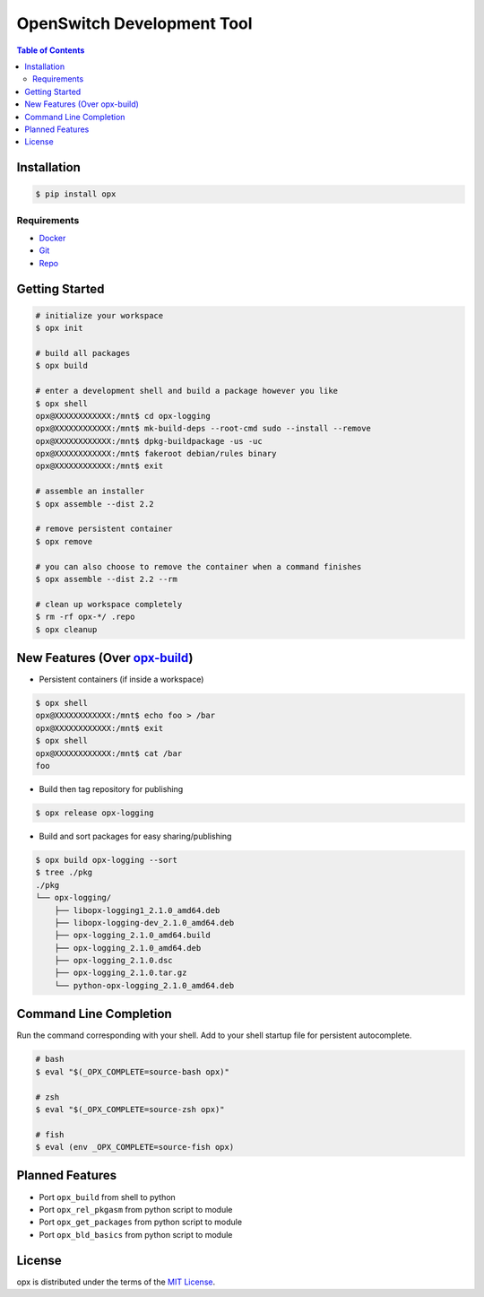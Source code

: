 OpenSwitch Development Tool
===========================

.. image:: https://img.shields.io/pypi/v/opx.svg
    :target: https://pypi.python.org/pypi/opx

.. image:: https://img.shields.io/pypi/l/opx.svg
    :target: https://pypi.python.org/pypi/opx

.. image:: https://img.shields.io/pypi/pyversions/opx.svg
    :target: https://pypi.python.org/pypi/opx

.. contents:: **Table of Contents**
    :backlinks: none

Installation
------------

.. code-block:: bash

    $ pip install opx

Requirements
~~~~~~~~~~~~

- `Docker <https://docs.docker.com/engine/installation/>`_
- `Git <https://git-scm.com/>`_
- `Repo <https://source.android.com/setup/downloading#installing-repo>`_

Getting Started
---------------

.. code-block:: bash

    # initialize your workspace
    $ opx init

    # build all packages
    $ opx build

    # enter a development shell and build a package however you like
    $ opx shell
    opx@XXXXXXXXXXXX:/mnt$ cd opx-logging
    opx@XXXXXXXXXXXX:/mnt$ mk-build-deps --root-cmd sudo --install --remove
    opx@XXXXXXXXXXXX:/mnt$ dpkg-buildpackage -us -uc
    opx@XXXXXXXXXXXX:/mnt$ fakeroot debian/rules binary
    opx@XXXXXXXXXXXX:/mnt$ exit

    # assemble an installer
    $ opx assemble --dist 2.2

    # remove persistent container
    $ opx remove

    # you can also choose to remove the container when a command finishes
    $ opx assemble --dist 2.2 --rm

    # clean up workspace completely
    $ rm -rf opx-*/ .repo
    $ opx cleanup

New Features (Over `opx-build <https://github.com/open-switch/opx-build>`_)
---------------------------------

* Persistent containers (if inside a workspace)

.. code-block:: bash

    $ opx shell
    opx@XXXXXXXXXXXX:/mnt$ echo foo > /bar
    opx@XXXXXXXXXXXX:/mnt$ exit
    $ opx shell
    opx@XXXXXXXXXXXX:/mnt$ cat /bar
    foo

* Build then tag repository for publishing

.. code-block:: bash

    $ opx release opx-logging

* Build and sort packages for easy sharing/publishing

.. code-block:: bash

    $ opx build opx-logging --sort
    $ tree ./pkg
    ./pkg
    └── opx-logging/
        ├── libopx-logging1_2.1.0_amd64.deb
        ├── libopx-logging-dev_2.1.0_amd64.deb
        ├── opx-logging_2.1.0_amd64.build
        ├── opx-logging_2.1.0_amd64.deb
        ├── opx-logging_2.1.0.dsc
        ├── opx-logging_2.1.0.tar.gz
        └── python-opx-logging_2.1.0_amd64.deb

Command Line Completion
-----------------------

Run the command corresponding with your shell. Add to your shell startup file for persistent autocomplete.

.. code-block:: bash

    # bash
    $ eval "$(_OPX_COMPLETE=source-bash opx)"

    # zsh
    $ eval "$(_OPX_COMPLETE=source-zsh opx)"

    # fish
    $ eval (env _OPX_COMPLETE=source-fish opx)

Planned Features
----------------

* Port ``opx_build`` from shell to python
* Port ``opx_rel_pkgasm`` from python script to module
* Port ``opx_get_packages`` from python script to module
* Port ``opx_bld_basics`` from python script to module

License
-------

opx is distributed under the terms of the
`MIT License <https://choosealicense.com/licenses/mit>`_.
